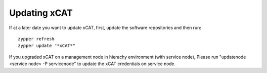 Updating xCAT
=============

If at a later date you want to update xCAT, first, update the software repositories and then run: ::

    zypper refresh
    zypper update "*xCAT*"

If you upgraded xCAT on a management node in hierachy environment (with service node), Please run "updatenode <service node> -P servicenode" to update the xCAT credentials on service node.
